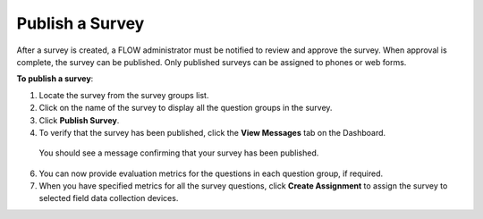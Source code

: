 Publish a Survey
--------------------

After a survey is created, a FLOW administrator must be notified to review and approve the survey. When approval is complete, the survey can be published. Only published surveys can be assigned to phones or web forms.

**To publish a survey**:

1.	Locate the survey from the survey groups list.
2.	Click on the name of the survey to display all the question groups in the survey. 
3.	Click **Publish Survey**. 
4.	To verify that the survey has been published, click the **View Messages** tab on the Dashboard.
	 
   You should see a message confirming that your survey has been published.

6.	You can now provide evaluation metrics for the questions in each question group, if required.
7.	When you have specified metrics for all the survey questions, click **Create Assignment** to assign the survey to selected field data collection devices.
